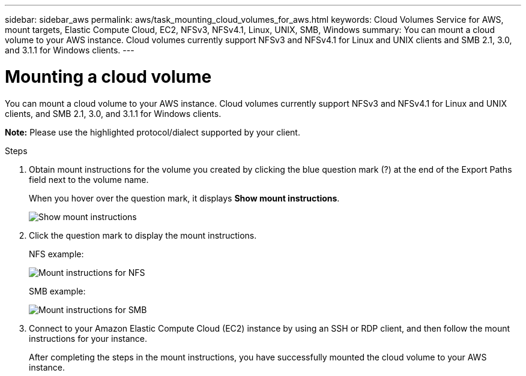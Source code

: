 ---
sidebar: sidebar_aws
permalink: aws/task_mounting_cloud_volumes_for_aws.html
keywords: Cloud Volumes Service for AWS, mount targets, Elastic Compute Cloud, EC2, NFSv3, NFSv4.1, Linux, UNIX, SMB, Windows
summary: You can mount a cloud volume to your AWS instance. Cloud volumes currently support NFSv3 and NFSv4.1 for Linux and UNIX clients and SMB 2.1, 3.0, and 3.1.1 for Windows clients.
---

= Mounting a cloud volume
:toc: macro
:hardbreaks:
:nofooter:
:icons: font
:linkattrs:
:imagesdir: ./media/


[.lead]
You can mount a cloud volume to your AWS instance. Cloud volumes currently support NFSv3 and NFSv4.1 for Linux and UNIX clients, and SMB 2.1, 3.0, and 3.1.1 for Windows clients.

*Note:* Please use the highlighted protocol/dialect supported by your client.

.Steps

. Obtain mount instructions for the volume you created by clicking the blue question mark (?) at the end of the Export Paths field next to the volume name.
+
When you hover over the question mark, it displays *Show mount instructions*.
+
image:diagram_mount_1.png[Show mount instructions]

. Click the question mark to display the mount instructions.
+
NFS example:
+
image:diagram_mount_instructions_nfs.png[Mount instructions for NFS]
+
SMB example:
+
image:diagram_mount_instructions_smb.png[Mount instructions for SMB]
. Connect to your Amazon Elastic Compute Cloud (EC2) instance by using an SSH or RDP client, and then follow the mount instructions for your instance.
+
After completing the steps in the mount instructions, you have successfully mounted the cloud volume to your AWS instance.
